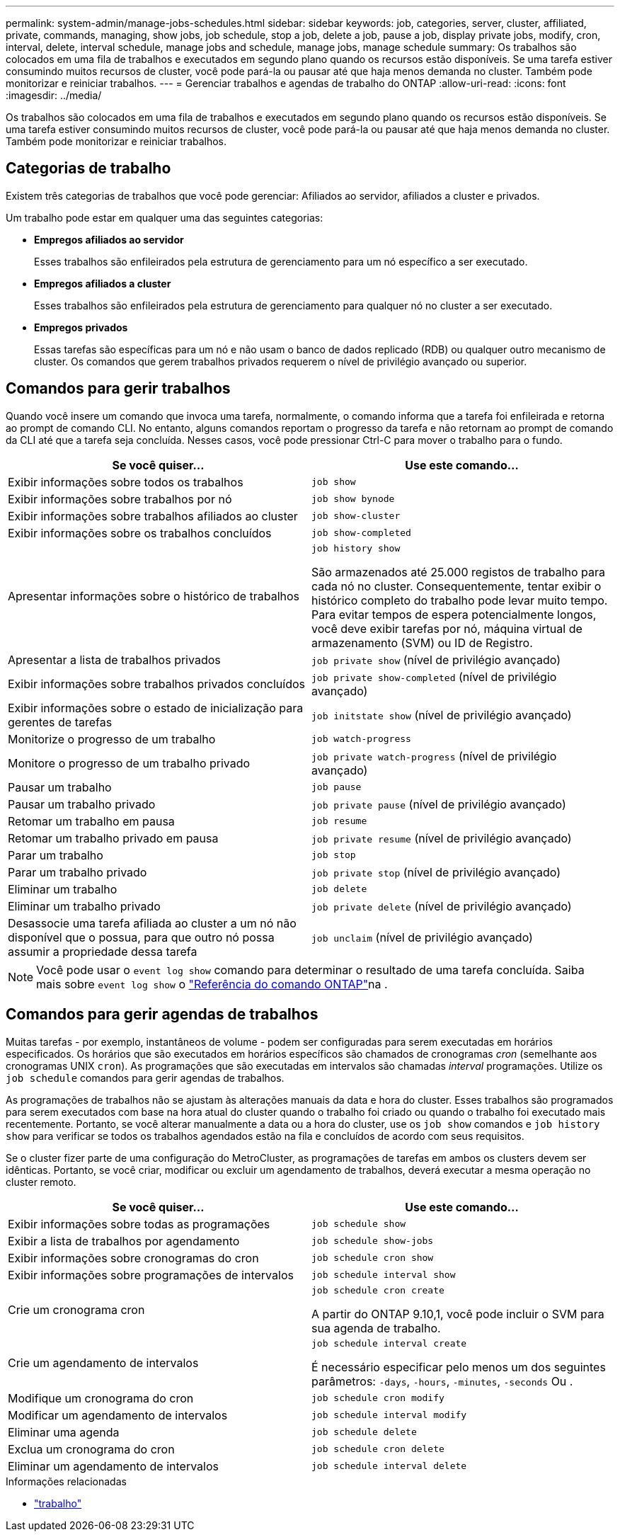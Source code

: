 ---
permalink: system-admin/manage-jobs-schedules.html 
sidebar: sidebar 
keywords: job, categories, server, cluster, affiliated, private, commands, managing, show jobs, job schedule, stop a job, delete a job, pause a job, display private jobs, modify, cron, interval, delete, interval schedule, manage jobs and schedule, manage jobs, manage schedule 
summary: Os trabalhos são colocados em uma fila de trabalhos e executados em segundo plano quando os recursos estão disponíveis. Se uma tarefa estiver consumindo muitos recursos de cluster, você pode pará-la ou pausar até que haja menos demanda no cluster. Também pode monitorizar e reiniciar trabalhos. 
---
= Gerenciar trabalhos e agendas de trabalho do ONTAP
:allow-uri-read: 
:icons: font
:imagesdir: ../media/


[role="lead"]
Os trabalhos são colocados em uma fila de trabalhos e executados em segundo plano quando os recursos estão disponíveis. Se uma tarefa estiver consumindo muitos recursos de cluster, você pode pará-la ou pausar até que haja menos demanda no cluster. Também pode monitorizar e reiniciar trabalhos.



== Categorias de trabalho

Existem três categorias de trabalhos que você pode gerenciar: Afiliados ao servidor, afiliados a cluster e privados.

Um trabalho pode estar em qualquer uma das seguintes categorias:

* *Empregos afiliados ao servidor*
+
Esses trabalhos são enfileirados pela estrutura de gerenciamento para um nó específico a ser executado.

* *Empregos afiliados a cluster*
+
Esses trabalhos são enfileirados pela estrutura de gerenciamento para qualquer nó no cluster a ser executado.

* *Empregos privados*
+
Essas tarefas são específicas para um nó e não usam o banco de dados replicado (RDB) ou qualquer outro mecanismo de cluster. Os comandos que gerem trabalhos privados requerem o nível de privilégio avançado ou superior.





== Comandos para gerir trabalhos

Quando você insere um comando que invoca uma tarefa, normalmente, o comando informa que a tarefa foi enfileirada e retorna ao prompt de comando CLI. No entanto, alguns comandos reportam o progresso da tarefa e não retornam ao prompt de comando da CLI até que a tarefa seja concluída. Nesses casos, você pode pressionar Ctrl-C para mover o trabalho para o fundo.

|===
| Se você quiser... | Use este comando... 


 a| 
Exibir informações sobre todos os trabalhos
 a| 
`job show`



 a| 
Exibir informações sobre trabalhos por nó
 a| 
`job show bynode`



 a| 
Exibir informações sobre trabalhos afiliados ao cluster
 a| 
`job show-cluster`



 a| 
Exibir informações sobre os trabalhos concluídos
 a| 
`job show-completed`



 a| 
Apresentar informações sobre o histórico de trabalhos
 a| 
`job history show`

São armazenados até 25.000 registos de trabalho para cada nó no cluster. Consequentemente, tentar exibir o histórico completo do trabalho pode levar muito tempo. Para evitar tempos de espera potencialmente longos, você deve exibir tarefas por nó, máquina virtual de armazenamento (SVM) ou ID de Registro.



 a| 
Apresentar a lista de trabalhos privados
 a| 
`job private show` (nível de privilégio avançado)



 a| 
Exibir informações sobre trabalhos privados concluídos
 a| 
`job private show-completed` (nível de privilégio avançado)



 a| 
Exibir informações sobre o estado de inicialização para gerentes de tarefas
 a| 
`job initstate show` (nível de privilégio avançado)



 a| 
Monitorize o progresso de um trabalho
 a| 
`job watch-progress`



 a| 
Monitore o progresso de um trabalho privado
 a| 
`job private watch-progress` (nível de privilégio avançado)



 a| 
Pausar um trabalho
 a| 
`job pause`



 a| 
Pausar um trabalho privado
 a| 
`job private pause` (nível de privilégio avançado)



 a| 
Retomar um trabalho em pausa
 a| 
`job resume`



 a| 
Retomar um trabalho privado em pausa
 a| 
`job private resume` (nível de privilégio avançado)



 a| 
Parar um trabalho
 a| 
`job stop`



 a| 
Parar um trabalho privado
 a| 
`job private stop` (nível de privilégio avançado)



 a| 
Eliminar um trabalho
 a| 
`job delete`



 a| 
Eliminar um trabalho privado
 a| 
`job private delete` (nível de privilégio avançado)



 a| 
Desassocie uma tarefa afiliada ao cluster a um nó não disponível que o possua, para que outro nó possa assumir a propriedade dessa tarefa
 a| 
`job unclaim` (nível de privilégio avançado)

|===
[NOTE]
====
Você pode usar o `event log show` comando para determinar o resultado de uma tarefa concluída. Saiba mais sobre `event log show` o link:https://docs.netapp.com/us-en/ontap-cli/event-log-show.html["Referência do comando ONTAP"^]na .

====


== Comandos para gerir agendas de trabalhos

Muitas tarefas - por exemplo, instantâneos de volume - podem ser configuradas para serem executadas em horários especificados. Os horários que são executados em horários específicos são chamados de cronogramas _cron_ (semelhante aos cronogramas UNIX `cron`). As programações que são executadas em intervalos são chamadas _interval_ programações. Utilize os `job schedule` comandos para gerir agendas de trabalhos.

As programações de trabalhos não se ajustam às alterações manuais da data e hora do cluster. Esses trabalhos são programados para serem executados com base na hora atual do cluster quando o trabalho foi criado ou quando o trabalho foi executado mais recentemente. Portanto, se você alterar manualmente a data ou a hora do cluster, use os `job show` comandos e `job history show` para verificar se todos os trabalhos agendados estão na fila e concluídos de acordo com seus requisitos.

Se o cluster fizer parte de uma configuração do MetroCluster, as programações de tarefas em ambos os clusters devem ser idênticas. Portanto, se você criar, modificar ou excluir um agendamento de trabalhos, deverá executar a mesma operação no cluster remoto.

|===
| Se você quiser... | Use este comando... 


 a| 
Exibir informações sobre todas as programações
 a| 
`job schedule show`



 a| 
Exibir a lista de trabalhos por agendamento
 a| 
`job schedule show-jobs`



 a| 
Exibir informações sobre cronogramas do cron
 a| 
`job schedule cron show`



 a| 
Exibir informações sobre programações de intervalos
 a| 
`job schedule interval show`



 a| 
Crie um cronograma cron
 a| 
`job schedule cron create`

A partir do ONTAP 9.10,1, você pode incluir o SVM para sua agenda de trabalho.



 a| 
Crie um agendamento de intervalos
 a| 
`job schedule interval create`

É necessário especificar pelo menos um dos seguintes parâmetros: `-days`, `-hours`, `-minutes`, `-seconds` Ou .



 a| 
Modifique um cronograma do cron
 a| 
`job schedule cron modify`



 a| 
Modificar um agendamento de intervalos
 a| 
`job schedule interval modify`



 a| 
Eliminar uma agenda
 a| 
`job schedule delete`



 a| 
Exclua um cronograma do cron
 a| 
`job schedule cron delete`



 a| 
Eliminar um agendamento de intervalos
 a| 
`job schedule interval delete`

|===
.Informações relacionadas
* link:https://docs.netapp.com/us-en/ontap-cli/search.html?q=job["trabalho"^]

